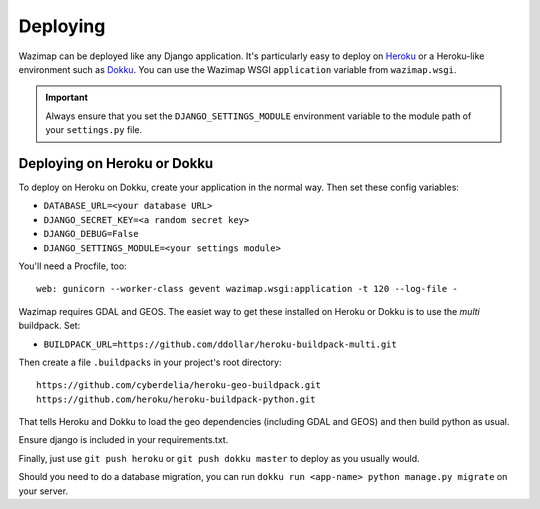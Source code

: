 .. _deploying:

Deploying
=========

Wazimap can be deployed like any Django application. It's particularly easy to deploy on `Heroku <https://www.heroku.com/>`_ or a
Heroku-like environment such as `Dokku <http://dokku.viewdocs.io/dokku/>`_. You
can use the Wazimap WSGI ``application`` variable from ``wazimap.wsgi``.

.. important::

    Always ensure that you set the ``DJANGO_SETTINGS_MODULE`` environment variable to the module path of your ``settings.py`` file.

Deploying on Heroku or Dokku
----------------------------

.. seealso::

    You can find example of the files necessary to deploy on Dokku or Heroku
    in the `Wazimap deploy <https://github.com/Code4SA/wazimap/tree/master/deploy>`_ directory.

To deploy on Heroku on Dokku, create your application in the normal way. Then set these config variables:

* ``DATABASE_URL=<your database URL>``
* ``DJANGO_SECRET_KEY=<a random secret key>``
* ``DJANGO_DEBUG=False``
* ``DJANGO_SETTINGS_MODULE=<your settings module>``

You'll need a Procfile, too: ::

    web: gunicorn --worker-class gevent wazimap.wsgi:application -t 120 --log-file -

Wazimap requires GDAL and GEOS. The easiet way to get these installed on Heroku or Dokku is to use
the *multi* buildpack. Set:

* ``BUILDPACK_URL=https://github.com/ddollar/heroku-buildpack-multi.git``

Then create a file ``.buildpacks`` in your project's root directory: ::

    https://github.com/cyberdelia/heroku-geo-buildpack.git
    https://github.com/heroku/heroku-buildpack-python.git

That tells Heroku and Dokku to load the geo dependencies (including GDAL and GEOS) and then
build python as usual.

Ensure django is included in your requirements.txt.

Finally, just use ``git push heroku`` or ``git push dokku master`` to deploy as you usually would.

Should you need to do a database migration, you can run ``dokku run <app-name> python manage.py migrate`` on your server.
